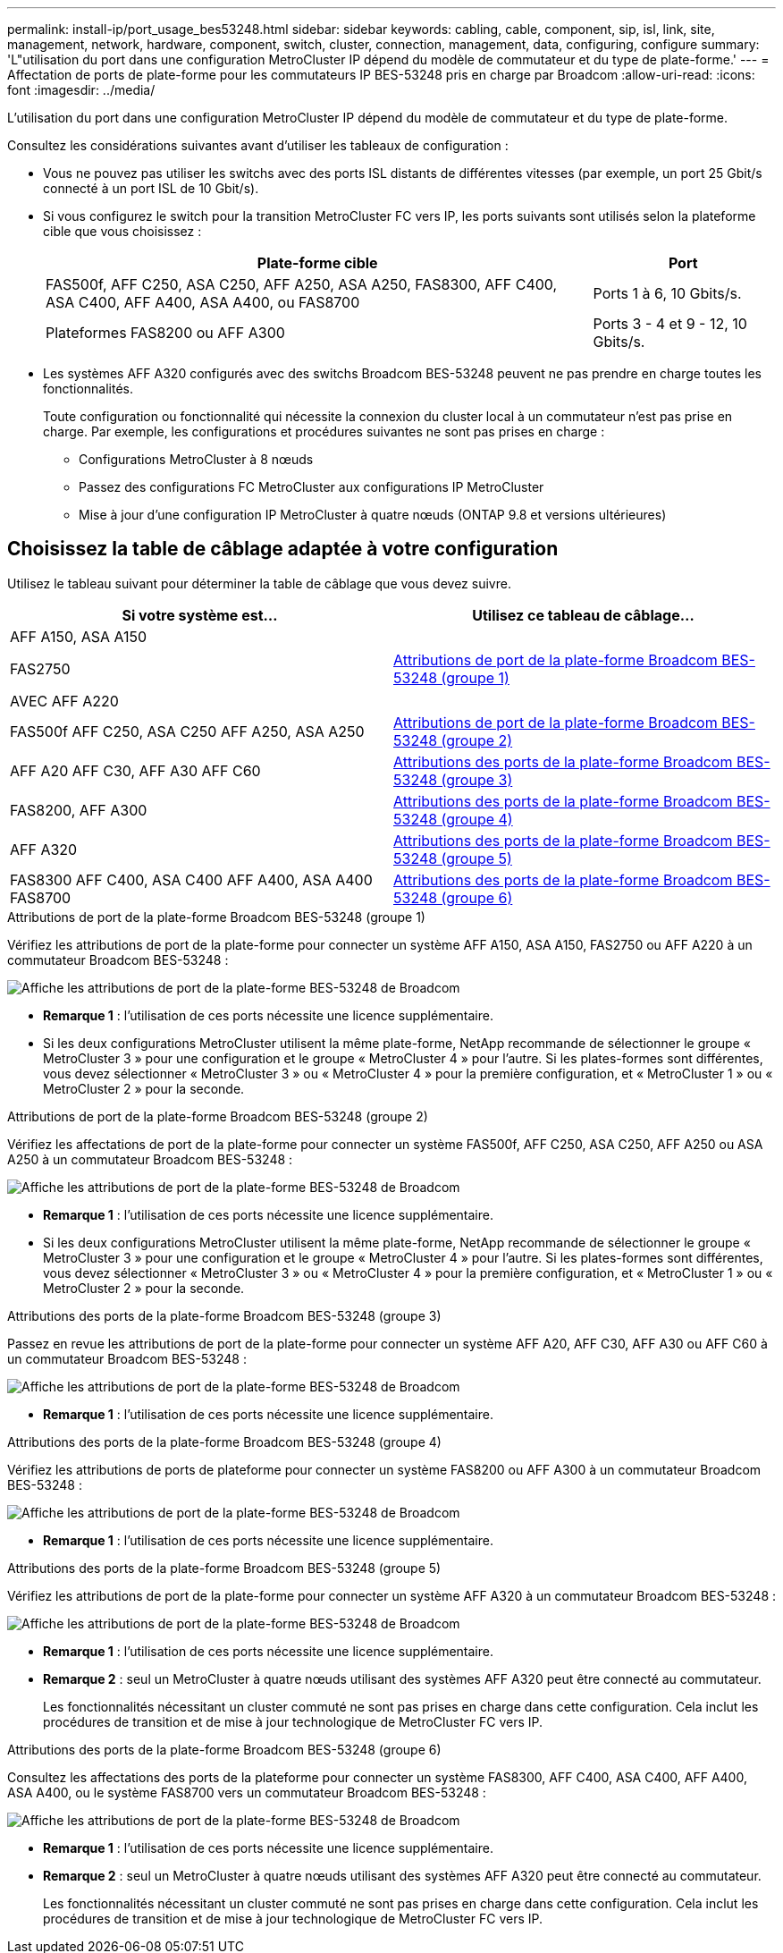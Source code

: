 ---
permalink: install-ip/port_usage_bes53248.html 
sidebar: sidebar 
keywords: cabling, cable, component, sip, isl, link, site, management, network, hardware, component, switch, cluster, connection, management, data, configuring, configure 
summary: 'L"utilisation du port dans une configuration MetroCluster IP dépend du modèle de commutateur et du type de plate-forme.' 
---
= Affectation de ports de plate-forme pour les commutateurs IP BES-53248 pris en charge par Broadcom
:allow-uri-read: 
:icons: font
:imagesdir: ../media/


[role="lead"]
L'utilisation du port dans une configuration MetroCluster IP dépend du modèle de commutateur et du type de plate-forme.

Consultez les considérations suivantes avant d'utiliser les tableaux de configuration :

* Vous ne pouvez pas utiliser les switchs avec des ports ISL distants de différentes vitesses (par exemple, un port 25 Gbit/s connecté à un port ISL de 10 Gbit/s).
* Si vous configurez le switch pour la transition MetroCluster FC vers IP, les ports suivants sont utilisés selon la plateforme cible que vous choisissez :
+
[cols="75,25"]
|===
| Plate-forme cible | Port 


| FAS500f, AFF C250, ASA C250, AFF A250, ASA A250, FAS8300, AFF C400, ASA C400, AFF A400, ASA A400, ou FAS8700 | Ports 1 à 6, 10 Gbits/s. 


| Plateformes FAS8200 ou AFF A300 | Ports 3 - 4 et 9 - 12, 10 Gbits/s. 
|===
* Les systèmes AFF A320 configurés avec des switchs Broadcom BES-53248 peuvent ne pas prendre en charge toutes les fonctionnalités.
+
Toute configuration ou fonctionnalité qui nécessite la connexion du cluster local à un commutateur n'est pas prise en charge. Par exemple, les configurations et procédures suivantes ne sont pas prises en charge :

+
** Configurations MetroCluster à 8 nœuds
** Passez des configurations FC MetroCluster aux configurations IP MetroCluster
** Mise à jour d'une configuration IP MetroCluster à quatre nœuds (ONTAP 9.8 et versions ultérieures)






== Choisissez la table de câblage adaptée à votre configuration

Utilisez le tableau suivant pour déterminer la table de câblage que vous devez suivre.

[cols="2*"]
|===
| Si votre système est... | Utilisez ce tableau de câblage... 


 a| 
AFF A150, ASA A150

FAS2750

AVEC AFF A220
| <<table_1_bes_53248,Attributions de port de la plate-forme Broadcom BES-53248 (groupe 1)>> 


| FAS500f AFF C250, ASA C250 AFF A250, ASA A250 | <<table_2_bes_53248,Attributions de port de la plate-forme Broadcom BES-53248 (groupe 2)>> 


| AFF A20 AFF C30, AFF A30 AFF C60 | <<table_3_bes_53248,Attributions des ports de la plate-forme Broadcom BES-53248 (groupe 3)>> 


| FAS8200, AFF A300 | <<table_4_bes_53248,Attributions des ports de la plate-forme Broadcom BES-53248 (groupe 4)>> 


| AFF A320 | <<table_5_bes_53248,Attributions des ports de la plate-forme Broadcom BES-53248 (groupe 5)>> 


| FAS8300 AFF C400, ASA C400 AFF A400, ASA A400 FAS8700 | <<table_6_bes_53248,Attributions des ports de la plate-forme Broadcom BES-53248 (groupe 6)>> 
|===
.Attributions de port de la plate-forme Broadcom BES-53248 (groupe 1)
Vérifiez les attributions de port de la plate-forme pour connecter un système AFF A150, ASA A150, FAS2750 ou AFF A220 à un commutateur Broadcom BES-53248 :

image::../media/mcc_ip_cabling_a_aff_asa_a150_a220_fas2750_to_a_broadcom_bes_53248_switch.png[Affiche les attributions de port de la plate-forme BES-53248 de Broadcom]

* *Remarque 1* : l'utilisation de ces ports nécessite une licence supplémentaire.
* Si les deux configurations MetroCluster utilisent la même plate-forme, NetApp recommande de sélectionner le groupe « MetroCluster 3 » pour une configuration et le groupe « MetroCluster 4 » pour l'autre. Si les plates-formes sont différentes, vous devez sélectionner « MetroCluster 3 » ou « MetroCluster 4 » pour la première configuration, et « MetroCluster 1 » ou « MetroCluster 2 » pour la seconde.


.Attributions de port de la plate-forme Broadcom BES-53248 (groupe 2)
Vérifiez les affectations de port de la plate-forme pour connecter un système FAS500f, AFF C250, ASA C250, AFF A250 ou ASA A250 à un commutateur Broadcom BES-53248 :

image::../media/mcc_ip_cabling_a_aff_asa_c250_a250_fas500f_to_a_broadcom_bes_53248_switch.png[Affiche les attributions de port de la plate-forme BES-53248 de Broadcom]

* *Remarque 1* : l'utilisation de ces ports nécessite une licence supplémentaire.
* Si les deux configurations MetroCluster utilisent la même plate-forme, NetApp recommande de sélectionner le groupe « MetroCluster 3 » pour une configuration et le groupe « MetroCluster 4 » pour l'autre. Si les plates-formes sont différentes, vous devez sélectionner « MetroCluster 3 » ou « MetroCluster 4 » pour la première configuration, et « MetroCluster 1 » ou « MetroCluster 2 » pour la seconde.


.Attributions des ports de la plate-forme Broadcom BES-53248 (groupe 3)
Passez en revue les attributions de port de la plate-forme pour connecter un système AFF A20, AFF C30, AFF A30 ou AFF C60 à un commutateur Broadcom BES-53248 :

image:../media/mcc-ip-cabling-aff-a20-a30-c30-c60-to-a-broadcom-bes-53248-switch.png["Affiche les attributions de port de la plate-forme BES-53248 de Broadcom"]

* *Remarque 1* : l'utilisation de ces ports nécessite une licence supplémentaire.


.Attributions des ports de la plate-forme Broadcom BES-53248 (groupe 4)
Vérifiez les attributions de ports de plateforme pour connecter un système FAS8200 ou AFF A300 à un commutateur Broadcom BES-53248 :

image::../media/mcc-ip-cabling-a-aff-a300-or-fas8200-to-a-broadcom-bes-53248-switch-9161.png[Affiche les attributions de port de la plate-forme BES-53248 de Broadcom]

* *Remarque 1* : l'utilisation de ces ports nécessite une licence supplémentaire.


.Attributions des ports de la plate-forme Broadcom BES-53248 (groupe 5)
Vérifiez les attributions de port de la plate-forme pour connecter un système AFF A320 à un commutateur Broadcom BES-53248 :

image::../media/mcc-ip-cabling-a-aff-a320-to-a-broadcom-bes-53248-switch.png[Affiche les attributions de port de la plate-forme BES-53248 de Broadcom]

* *Remarque 1* : l'utilisation de ces ports nécessite une licence supplémentaire.
* *Remarque 2* : seul un MetroCluster à quatre nœuds utilisant des systèmes AFF A320 peut être connecté au commutateur.
+
Les fonctionnalités nécessitant un cluster commuté ne sont pas prises en charge dans cette configuration. Cela inclut les procédures de transition et de mise à jour technologique de MetroCluster FC vers IP.



.Attributions des ports de la plate-forme Broadcom BES-53248 (groupe 6)
Consultez les affectations des ports de la plateforme pour connecter un système FAS8300, AFF C400, ASA C400, AFF A400, ASA A400, ou le système FAS8700 vers un commutateur Broadcom BES-53248 :

image::../media/mcc-ip-cabling-a-fas8300-a400-c400-or-fas8700-to-a-broadcom-bes-53248-switch.png[Affiche les attributions de port de la plate-forme BES-53248 de Broadcom]

* *Remarque 1* : l'utilisation de ces ports nécessite une licence supplémentaire.
* *Remarque 2* : seul un MetroCluster à quatre nœuds utilisant des systèmes AFF A320 peut être connecté au commutateur.
+
Les fonctionnalités nécessitant un cluster commuté ne sont pas prises en charge dans cette configuration. Cela inclut les procédures de transition et de mise à jour technologique de MetroCluster FC vers IP.


